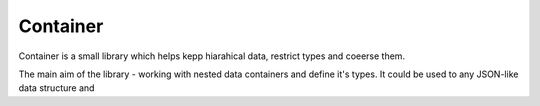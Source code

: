 =========
Container
=========
Container is a small library which helps kepp hiarahical data, restrict types and coeerse them.

The main aim of the library - working with nested data containers and define it's types.
It could be used to any JSON-like data structure and 